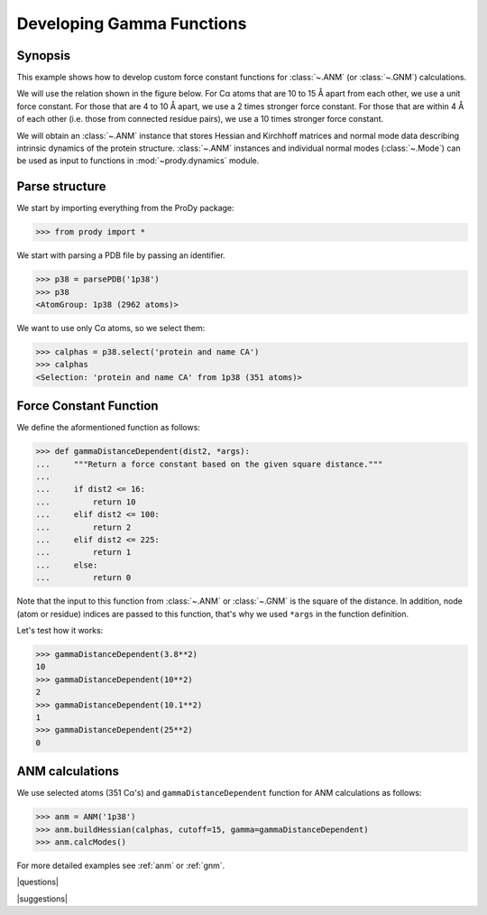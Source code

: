 .. _gamma:

*******************************************************************************
Developing Gamma Functions
*******************************************************************************

Synopsis
===============================================================================

This example shows how to develop custom force constant functions for
:class:`~.ANM` (or :class:`~.GNM`) calculations. 

We will use the relation shown in the figure below. For Cα atoms that are
10 to 15 Å apart from each other, we use a unit force constant. For those
that are 4 to 10 Å apart, we use a 2 times stronger force constant. 
For those that are within 4 Å of each other (i.e. those from connected 
residue pairs), we use a 10 times stronger force constant.  

.. plot::
   :context:
   
   import matplotlib.pyplot as plt
   plt.figure(figsize=(5,4))
   plt.plot([0,4,4,10,10,15,15,20], [10,10,2,2,1,1,0,0], lw=4)
   plt.axis([0, 20, 0, 12])
   plt.xlabel('Distance')
   plt.ylabel('Force constant')

.. plot::
   :context:
   :nofigs:

   plt.close('all')  


We will obtain an :class:`~.ANM` instance that stores Hessian and Kirchhoff 
matrices and normal mode data describing intrinsic dynamics of the protein 
structure. :class:`~.ANM` instances and individual normal modes 
(:class:`~.Mode`) can be used as input to functions in :mod:`~prody.dynamics` 
module.


Parse structure
===============================================================================

We start by importing everything from the ProDy package:

>>> from prody import *

We start with parsing a PDB file by passing an identifier.

>>> p38 = parsePDB('1p38')
>>> p38
<AtomGroup: 1p38 (2962 atoms)>

We want to use only Cα atoms, so we select them:

>>> calphas = p38.select('protein and name CA')
>>> calphas
<Selection: 'protein and name CA' from 1p38 (351 atoms)>

Force Constant Function
===============================================================================

We define the aformentioned function as follows:

>>> def gammaDistanceDependent(dist2, *args):
...     """Return a force constant based on the given square distance."""
...
...     if dist2 <= 16:
...         return 10 
...     elif dist2 <= 100:
...         return 2
...     elif dist2 <= 225:
...         return 1
...     else:
...         return 0

Note that the input to this function from :class:`~.ANM` or :class:`~.GNM` 
is the square of the distance. In addition, node (atom or residue) indices
are passed to this function, that's why we used ``*args`` in the function
definition.

Let's test how it works:

>>> gammaDistanceDependent(3.8**2)
10
>>> gammaDistanceDependent(10**2)
2
>>> gammaDistanceDependent(10.1**2)
1
>>> gammaDistanceDependent(25**2)
0

ANM calculations
===============================================================================

We use selected atoms (351 Cα's) and ``gammaDistanceDependent`` function
for ANM calculations as follows:

>>> anm = ANM('1p38')
>>> anm.buildHessian(calphas, cutoff=15, gamma=gammaDistanceDependent)
>>> anm.calcModes()


For more detailed examples see :ref:`anm` or :ref:`gnm`.

|questions|

|suggestions|
